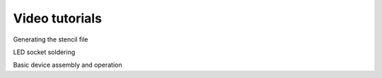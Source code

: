 Video tutorials
============================

Generating the stencil file

LED socket soldering

Basic device assembly and operation

